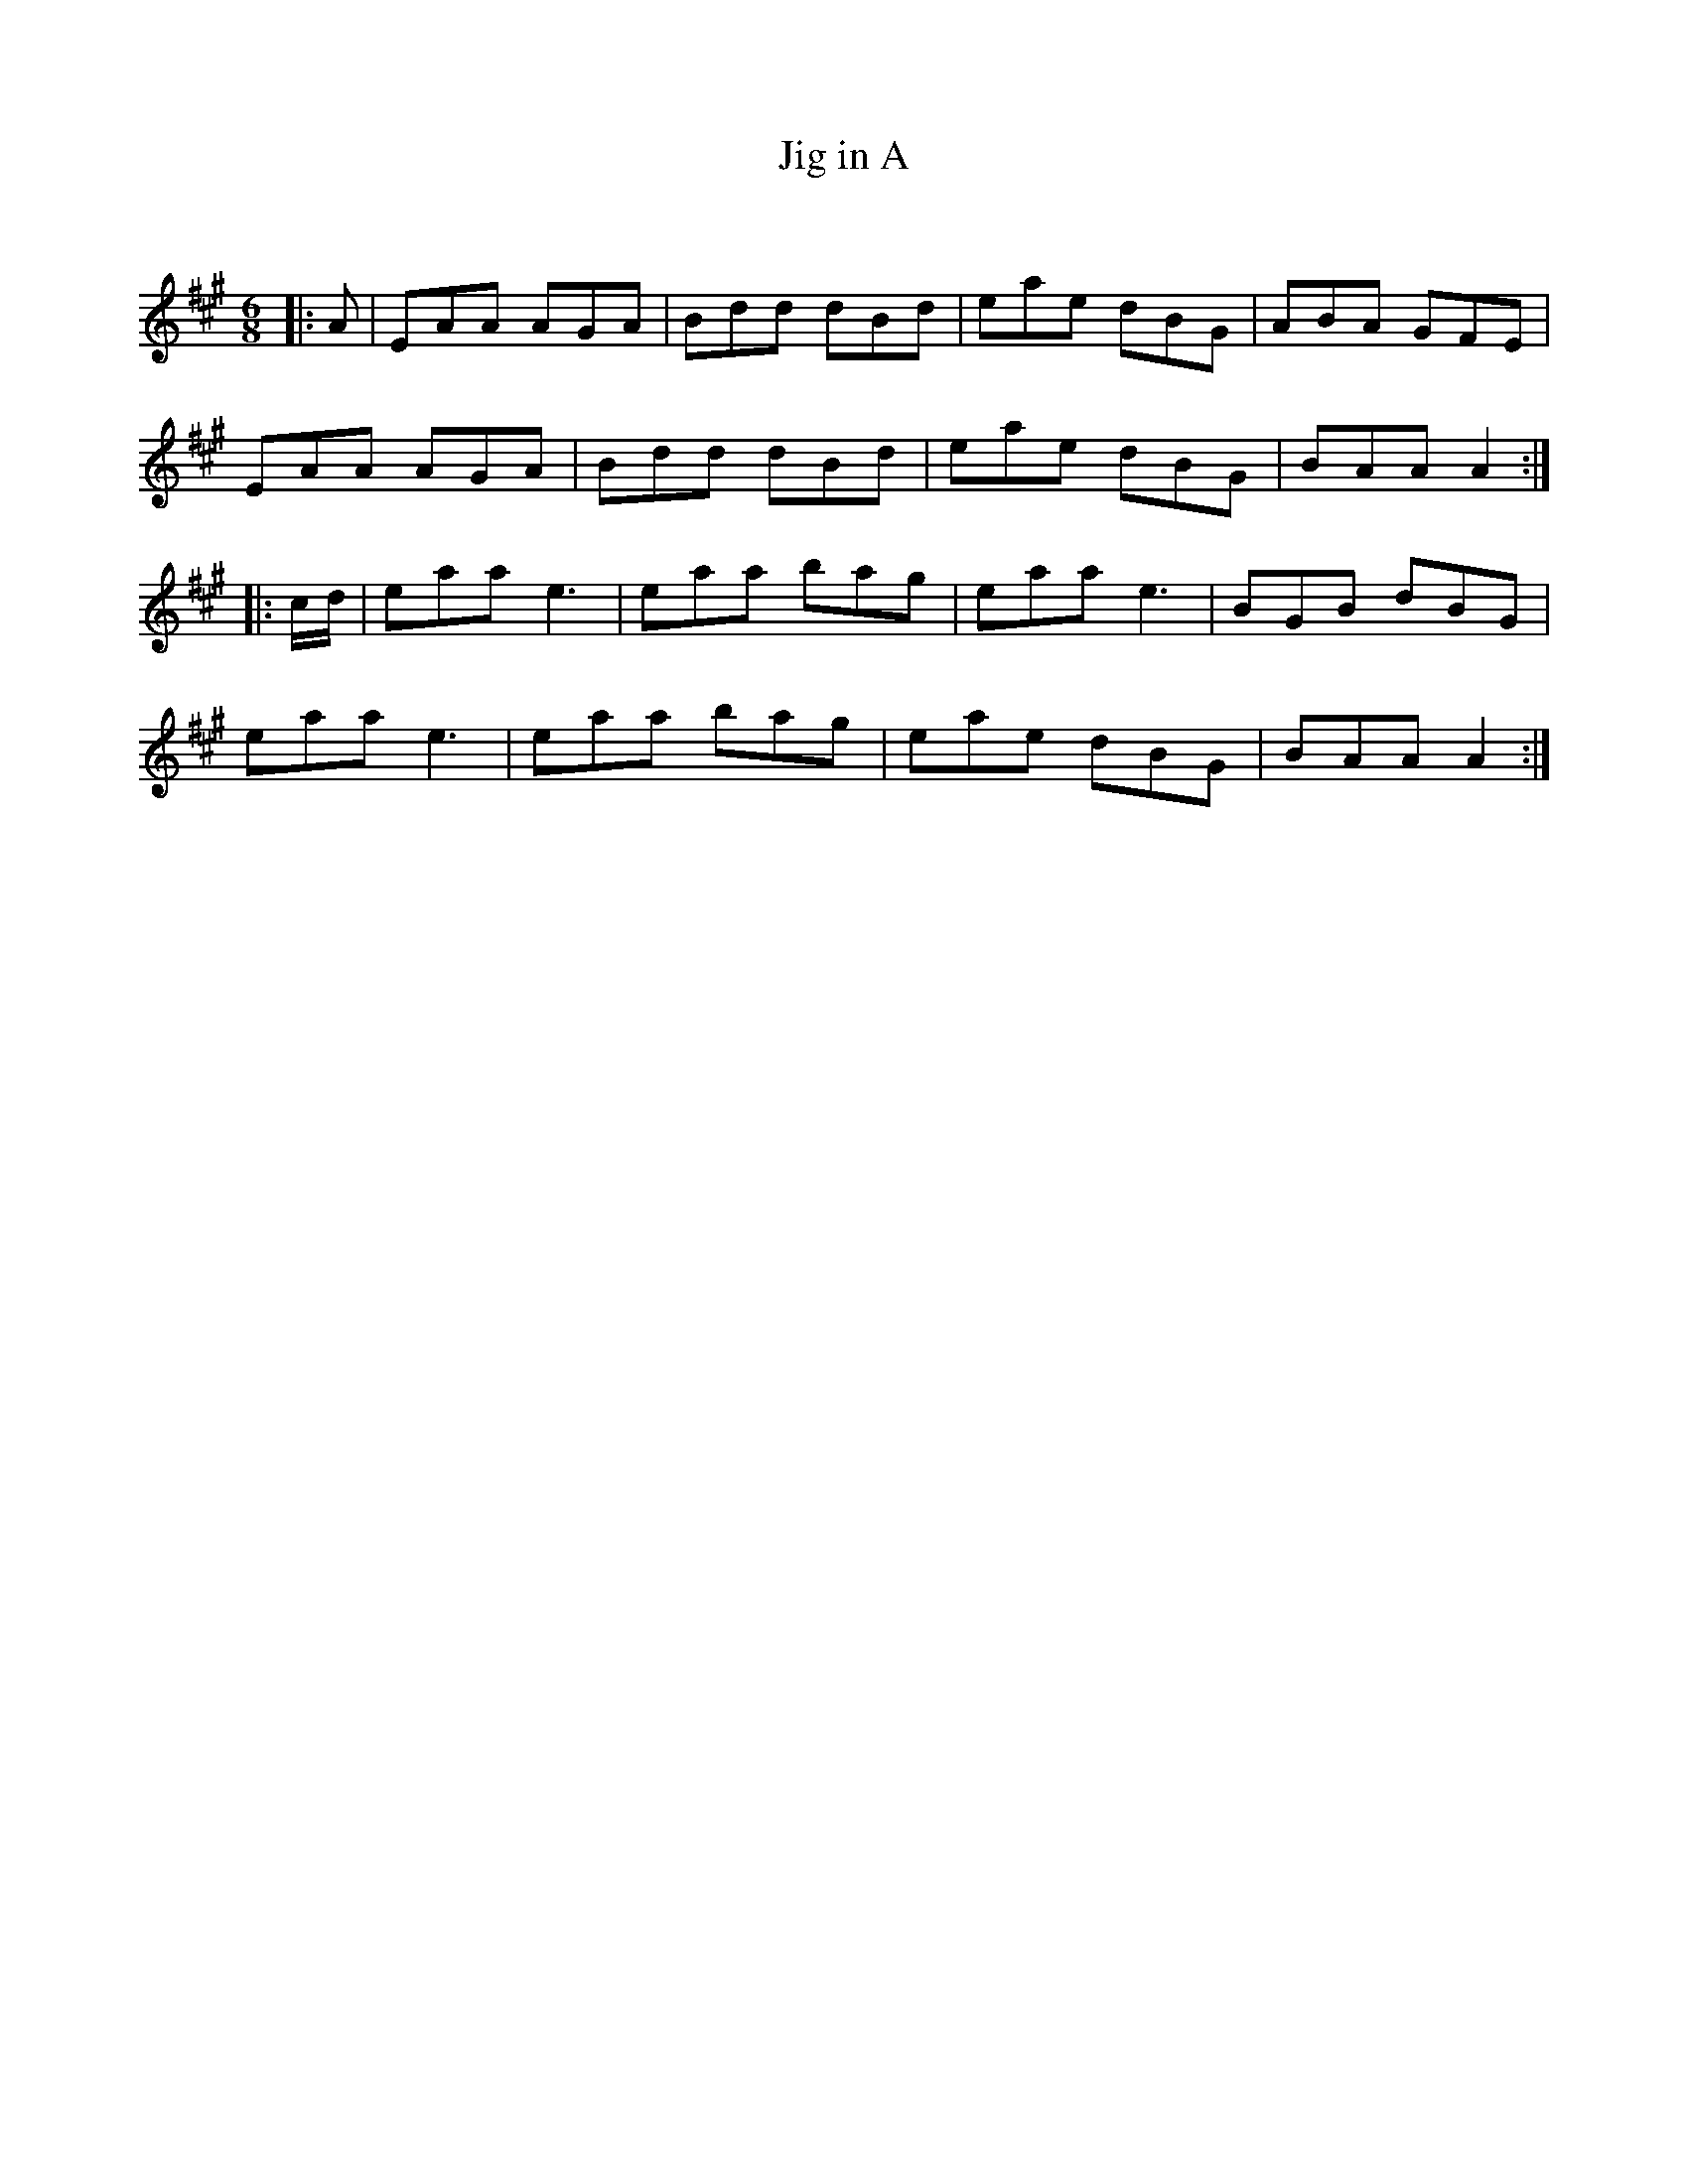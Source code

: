 X:1
T: Jig in A
C:
R:Jig
Q:180
K:A
M:6/8
L:1/16
|:A2|E2A2A2 A2G2A2|B2d2d2 d2B2d2|e2a2e2 d2B2G2|A2B2A2 G2F2E2|
E2A2A2 A2G2A2|B2d2d2 d2B2d2|e2a2e2 d2B2G2|B2A2A2 A4:|
|:cd|e2a2a2 e6|e2a2a2 b2a2g2|e2a2a2 e6|B2G2B2 d2B2G2|
e2a2a2 e6|e2a2a2 b2a2g2|e2a2e2 d2B2G2|B2A2A2 A4:|
